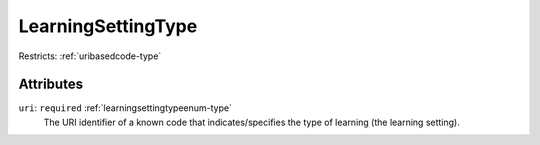 .. _learningsettingtype-type:

LearningSettingType
===================



Restricts: :ref:`uribasedcode-type`

Attributes
-----------

``uri``: ``required`` :ref:`learningsettingtypeenum-type`
	The URI identifier of a known code that indicates/specifies the type of learning (the learning setting).


